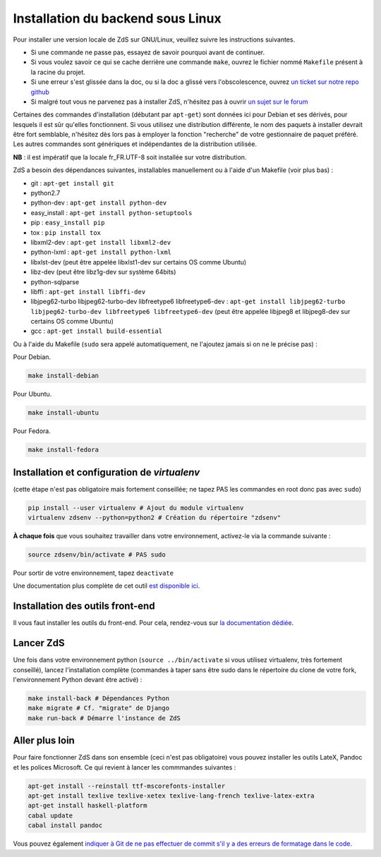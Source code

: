 ==================================
Installation du backend sous Linux
==================================

Pour installer une version locale de ZdS sur GNU/Linux, veuillez suivre les instructions suivantes.

- Si une commande ne passe pas, essayez de savoir pourquoi avant de continuer.
- Si vous voulez savoir ce qui se cache derrière une commande ``make``, ouvrez le fichier nommé ``Makefile`` présent à la racine du projet.
- Si une erreur s'est glissée dans la doc, ou si la doc a glissé vers l'obscolescence, ouvrez `un ticket sur notre repo github <https://github.com/zestedesavoir/zds-site/issues/new>`_
- Si malgré tout vous ne parvenez pas à installer ZdS, n'hésitez pas à ouvrir `un sujet sur le forum <https://zestedesavoir.com/forums/sujet/nouveau/?forum=2>`_

Certaines des commandes d'installation (débutant par ``apt-get``) sont données ici pour Debian et ses dérivés, pour lesquels il est sûr qu'elles fonctionnent. Si vous utilisez une distribution différente, le nom des paquets à installer devrait être fort semblable, n'hésitez dès lors pas à employer la fonction "recherche" de votre gestionnaire de paquet préféré. Les autres commandes sont génériques et indépendantes de la distribution utilisée.

**NB** : il est impératif que la locale fr_FR.UTF-8 soit installée sur votre distribution.

ZdS a besoin des dépendances suivantes, installables manuellement ou à l'aide d'un Makefile (voir plus bas) :

- git : ``apt-get install git``
- python2.7
- python-dev : ``apt-get install python-dev``
- easy_install : ``apt-get install python-setuptools``
- pip : ``easy_install pip``
- tox : ``pip install tox``
- libxml2-dev : ``apt-get install libxml2-dev``
- python-lxml : ``apt-get install python-lxml``
- libxlst-dev (peut être appelée libxlst1-dev sur certains OS comme Ubuntu)
- libz-dev (peut être libz1g-dev sur système 64bits)
- python-sqlparse
- libffi : ``apt-get install libffi-dev``
- libjpeg62-turbo libjpeg62-turbo-dev libfreetype6 libfreetype6-dev : ``apt-get install libjpeg62-turbo libjpeg62-turbo-dev libfreetype6 libfreetype6-dev`` (peut être appelée libjpeg8 et libjpeg8-dev sur  certains OS comme Ubuntu)
- gcc : ``apt-get install build-essential``

Ou à l'aide du Makefile (``sudo`` sera appelé automatiquement, ne l'ajoutez jamais si on ne le précise pas) :

Pour Debian.

.. sourcecode:: bash

    make install-debian

Pour Ubuntu.

.. sourcecode:: bash

    make install-ubuntu

Pour Fedora.

.. sourcecode:: bash

    make install-fedora

Installation et configuration de `virtualenv`
=============================================

(cette étape n'est pas obligatoire mais fortement conseillée; ne tapez PAS les commandes en root donc pas avec ``sudo``)

.. sourcecode:: bash

    pip install --user virtualenv # Ajout du module virtualenv
    virtualenv zdsenv --python=python2 # Création du répertoire "zdsenv"


**À chaque fois** que vous souhaitez travailler dans votre environnement, activez-le via la commande suivante :

.. sourcecode:: bash

    source zdsenv/bin/activate # PAS sudo


Pour sortir de votre environnement, tapez ``deactivate``

Une documentation plus complète de cet outil `est disponible ici <http://docs.python-guide.org/en/latest/dev/virtualenvs/>`_.

Installation des outils front-end
=================================

Il vous faut installer les outils du front-end. Pour cela, rendez-vous sur `la documentation dédiée <frontend-install.html>`_.

Lancer ZdS
==========

Une fois dans votre environnement python (``source ../bin/activate`` si vous utilisez virtualenv, très fortement conseillé), lancez l'installation complète (commandes à taper sans être sudo dans le répertoire du clone de votre fork, l'environnement Python devant être activé) :

.. sourcecode:: bash


    make install-back # Dépendances Python
    make migrate # Cf. "migrate" de Django
    make run-back # Démarre l'instance de ZdS


Aller plus loin
===============

Pour faire fonctionner ZdS dans son ensemble (ceci n'est pas obligatoire) vous pouvez installer les outils LateX,
Pandoc et les polices Microsoft.
Ce qui revient à lancer les commmandes suivantes :

.. sourcecode:: bash

    apt-get install --reinstall ttf-mscorefonts-installer
    apt-get install texlive texlive-xetex texlive-lang-french texlive-latex-extra
    apt-get install haskell-platform
    cabal update
    cabal install pandoc

Vous pouvez également `indiquer à Git de ne pas effectuer de commit s'il y a des erreurs de formatage dans le code <../utils/git-pre-hook.html>`__.
